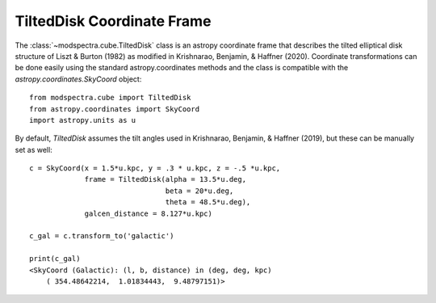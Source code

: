 TiltedDisk Coordinate Frame 
===========================

The :class:`~modspectra.cube.TiltedDisk` class is an astropy coordinate frame 
that describes the tilted elliptical disk structure of Liszt & Burton (1982) 
as modified in Krishnarao, Benjamin, & Haffner (2020). Coordinate transformations
can be done easily using the standard astropy.coordinates methods and the class
is compatible with the `astropy.coordinates.SkyCoord` object::

    from modspectra.cube import TiltedDisk
    from astropy.coordinates import SkyCoord
    import astropy.units as u

By default, `TiltedDisk` assumes the tilt angles used in Krishnarao, Benjamin, 
& Haffner (2019), but these can be manually set as well::

    c = SkyCoord(x = 1.5*u.kpc, y = .3 * u.kpc, z = -.5 *u.kpc, 
                 frame = TiltedDisk(alpha = 13.5*u.deg, 
                                    beta = 20*u.deg, 
                                    theta = 48.5*u.deg), 
                 galcen_distance = 8.127*u.kpc)

    c_gal = c.transform_to('galactic')

    print(c_gal)
    <SkyCoord (Galactic): (l, b, distance) in (deg, deg, kpc)
        ( 354.48642214,  1.01834443,  9.48797151)>


